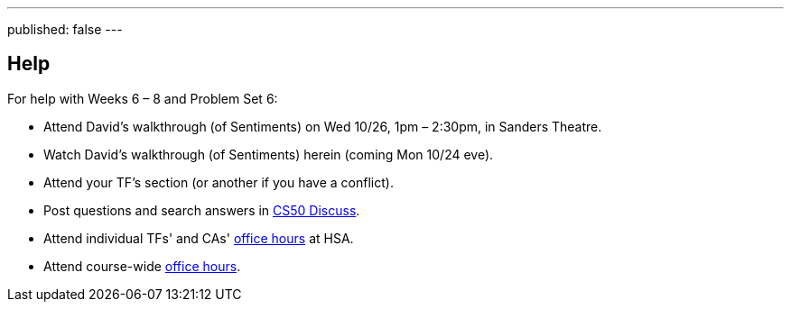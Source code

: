 ---
published: false
---

== Help

For help with Weeks 6 – 8 and Problem Set 6:

* Attend David's walkthrough (of Sentiments) on Wed 10/26, 1pm – 2:30pm, in Sanders Theatre.
* Watch David's walkthrough (of Sentiments) herein (coming Mon 10/24 eve).
* Attend your TF's section (or another if you have a conflict).
* Post questions and search answers in https://cs50.harvard.edu/discuss[CS50 Discuss].
* Attend individual TFs' and CAs' https://cs50.harvard.edu/hours[office hours] at HSA.
* Attend course-wide https://cs50.harvard.edu/hours[office hours].
